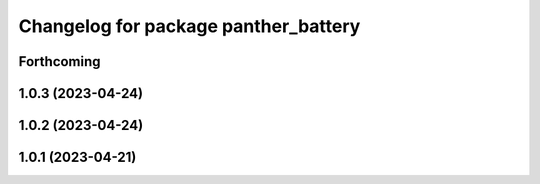 ^^^^^^^^^^^^^^^^^^^^^^^^^^^^^^^^^^^^^
Changelog for package panther_battery
^^^^^^^^^^^^^^^^^^^^^^^^^^^^^^^^^^^^^

Forthcoming
-----------

1.0.3 (2023-04-24)
------------------

1.0.2 (2023-04-24)
------------------

1.0.1 (2023-04-21)
------------------
